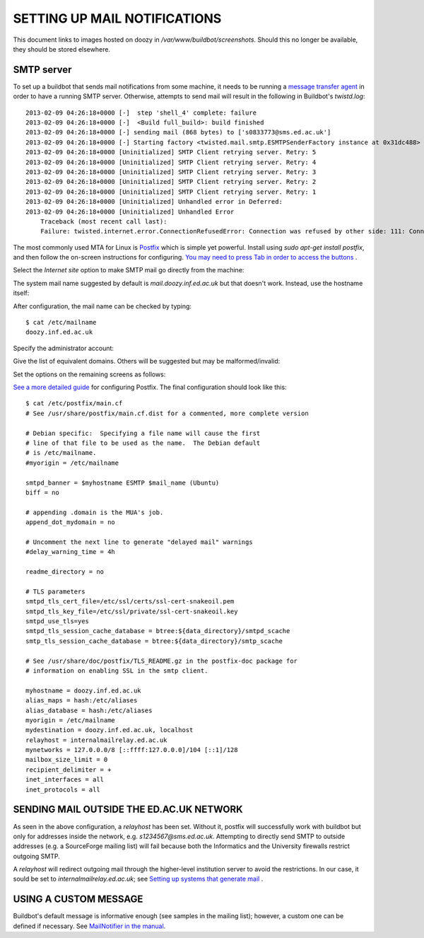 SETTING UP MAIL NOTIFICATIONS
=============================

This document links to images hosted on doozy in `/var/www/buildbot/screenshots`. Should this no longer be available, they should be stored elsewhere.

SMTP server
-----------

To set up a buildbot that sends mail notifications from some machine, it needs to be running a `message transfer agent <http://en.wikipedia.org/wiki/Message_transfer_agent>`_ in order to have a running SMTP server. Otherwise, attempts to send mail will result in the
following in Buildbot's `twistd.log`::

   2013-02-09 04:26:18+0000 [-]  step 'shell_4' complete: failure
   2013-02-09 04:26:18+0000 [-]  <Build full_build>: build finished
   2013-02-09 04:26:18+0000 [-] sending mail (868 bytes) to ['s0833773@sms.ed.ac.uk']
   2013-02-09 04:26:18+0000 [-] Starting factory <twisted.mail.smtp.ESMTPSenderFactory instance at 0x31dc488>
   2013-02-09 04:26:18+0000 [Uninitialized] SMTP Client retrying server. Retry: 5
   2013-02-09 04:26:18+0000 [Uninitialized] SMTP Client retrying server. Retry: 4
   2013-02-09 04:26:18+0000 [Uninitialized] SMTP Client retrying server. Retry: 3
   2013-02-09 04:26:18+0000 [Uninitialized] SMTP Client retrying server. Retry: 2
   2013-02-09 04:26:18+0000 [Uninitialized] SMTP Client retrying server. Retry: 1
   2013-02-09 04:26:18+0000 [Uninitialized] Unhandled error in Deferred:
   2013-02-09 04:26:18+0000 [Uninitialized] Unhandled Error
       Traceback (most recent call last):
       Failure: twisted.internet.error.ConnectionRefusedError: Connection was refused by other side: 111: Connection refused.

The most commonly used MTA for Linux is `Postfix <http://en.wikipedia.org/wiki/Postfix_%28software%29>`_ which is simple yet powerful. Install using
`sudo apt-get install postfix`, and then follow the on-screen instructions for configuring. `You may need to press Tab in order to access the buttons <http://serverfault.com/questions/21214/installing-postfix-hangs-at-postfix-configuration-screen>`_ .

.. image:: http://doozy.inf.ed.ac.uk/buildbot/screenshots/postfix_01.PNG

Select the `Internet site` option to make SMTP mail go directly from the machine:

.. image:: http://doozy.inf.ed.ac.uk/buildbot/screenshots/postfix_02.PNG

The system mail name suggested by default is `mail.doozy.inf.ed.ac.uk` but that doesn't work. Instead, use the hostname itself:

.. image:: http://doozy.inf.ed.ac.uk/buildbot/screenshots/postfix_03.PNG

After configuration, the mail name can be checked by typing::

   $ cat /etc/mailname
   doozy.inf.ed.ac.uk

Specify the administrator account:

.. image:: http://doozy.inf.ed.ac.uk/buildbot/screenshots/postfix_04.PNG

Give the list of equivalent domains. Others will be suggested but may be malformed/invalid:

.. image:: http://doozy.inf.ed.ac.uk/buildbot/screenshots/postfix_05.PNG

Set the options on the remaining screens as follows:

.. image:: http://doozy.inf.ed.ac.uk/buildbot/screenshots/postfix_06.PNG

.. image:: http://doozy.inf.ed.ac.uk/buildbot/screenshots/postfix_07.PNG

.. image:: http://doozy.inf.ed.ac.uk/buildbot/screenshots/postfix_08.PNG

.. image:: http://doozy.inf.ed.ac.uk/buildbot/screenshots/postfix_09.PNG

.. image:: http://doozy.inf.ed.ac.uk/buildbot/screenshots/postfix_10.PNG

`See a more detailed guide <https://help.ubuntu.com/10.04/serverguide/postfix.html>`_ for configuring Postfix. The final configuration should look
like this::

   $ cat /etc/postfix/main.cf
   # See /usr/share/postfix/main.cf.dist for a commented, more complete version
   
   # Debian specific:  Specifying a file name will cause the first
   # line of that file to be used as the name.  The Debian default
   # is /etc/mailname.
   #myorigin = /etc/mailname
   
   smtpd_banner = $myhostname ESMTP $mail_name (Ubuntu)
   biff = no
   
   # appending .domain is the MUA's job.
   append_dot_mydomain = no
   
   # Uncomment the next line to generate "delayed mail" warnings
   #delay_warning_time = 4h
   
   readme_directory = no
   
   # TLS parameters
   smtpd_tls_cert_file=/etc/ssl/certs/ssl-cert-snakeoil.pem
   smtpd_tls_key_file=/etc/ssl/private/ssl-cert-snakeoil.key
   smtpd_use_tls=yes
   smtpd_tls_session_cache_database = btree:${data_directory}/smtpd_scache
   smtp_tls_session_cache_database = btree:${data_directory}/smtp_scache
   
   # See /usr/share/doc/postfix/TLS_README.gz in the postfix-doc package for
   # information on enabling SSL in the smtp client.
   
   myhostname = doozy.inf.ed.ac.uk
   alias_maps = hash:/etc/aliases
   alias_database = hash:/etc/aliases
   myorigin = /etc/mailname
   mydestination = doozy.inf.ed.ac.uk, localhost
   relayhost = internalmailrelay.ed.ac.uk
   mynetworks = 127.0.0.0/8 [::ffff:127.0.0.0]/104 [::1]/128
   mailbox_size_limit = 0
   recipient_delimiter = +
   inet_interfaces = all
   inet_protocols = all

SENDING MAIL OUTSIDE THE ED.AC.UK NETWORK
-----------------------------------------

As seen in the above configuration, a `relayhost` has been set. Without it, postfix will successfully work with buildbot but only for addresses
inside the network, e.g. `s1234567@sms.ed.ac.uk`. Attempting to directly send SMTP to outside addresses (e.g. a SourceForge mailing list) will fail
because both the Informatics and the University firewalls restrict outgoing SMTP.

A `relayhost` will redirect outgoing mail through the higher-level institution server to avoid the restrictions. In our case, it sould be set to
`internalmailrelay.ed.ac.uk`; see `Setting up systems that generate mail <http://www.ed.ac.uk/schools-departments/information-services/services/computing/comms-and-collab/email/mail-relay/machines>`_ .

USING A CUSTOM MESSAGE
----------------------

Buildbot's default message is informative enough (see samples in the mailing list); however, a custom one can be defined if necessary.
See `MailNotifier in the manual <http://docs.buildbot.net/0.8.7p1/manual/cfg-statustargets.html#mailnotifier>`_.